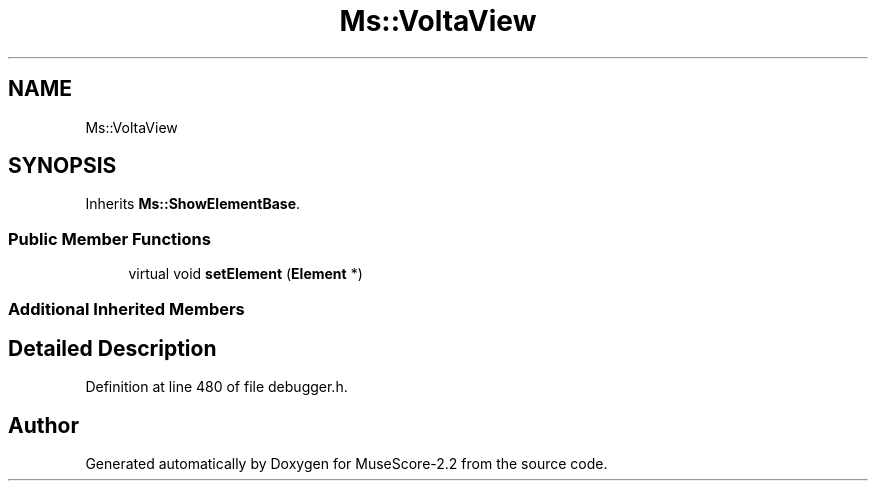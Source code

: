 .TH "Ms::VoltaView" 3 "Mon Jun 5 2017" "MuseScore-2.2" \" -*- nroff -*-
.ad l
.nh
.SH NAME
Ms::VoltaView
.SH SYNOPSIS
.br
.PP
.PP
Inherits \fBMs::ShowElementBase\fP\&.
.SS "Public Member Functions"

.in +1c
.ti -1c
.RI "virtual void \fBsetElement\fP (\fBElement\fP *)"
.br
.in -1c
.SS "Additional Inherited Members"
.SH "Detailed Description"
.PP 
Definition at line 480 of file debugger\&.h\&.

.SH "Author"
.PP 
Generated automatically by Doxygen for MuseScore-2\&.2 from the source code\&.
